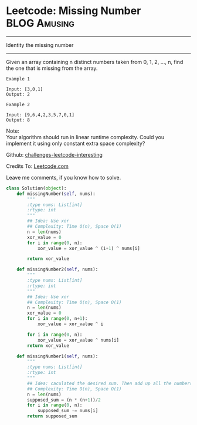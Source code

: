 * Leetcode: Missing Number                                     :BLOG:Amusing:
#+STARTUP: showeverything
#+OPTIONS: toc:nil \n:t ^:nil creator:nil d:nil
:PROPERTIES:
:type:     #amusing, #countsort
:END:
---------------------------------------------------------------------
Identity the missing number
---------------------------------------------------------------------
Given an array containing n distinct numbers taken from 0, 1, 2, ..., n, find the one that is missing from the array.
#+BEGIN_EXAMPLE
Example 1

Input: [3,0,1]
Output: 2
#+END_EXAMPLE

#+BEGIN_EXAMPLE
Example 2

Input: [9,6,4,2,3,5,7,0,1]
Output: 8
#+END_EXAMPLE

Note:
Your algorithm should run in linear runtime complexity. Could you implement it using only constant extra space complexity?

Github: [[url-external:https://github.com/DennyZhang/challenges-leetcode-interesting/tree/master/missing-number][challenges-leetcode-interesting]]

Credits To: [[url-external:https://leetcode.com/problems/missing-number/description/][Leetcode.com]]

Leave me comments, if you know how to solve.

#+BEGIN_SRC python
class Solution(object):
    def missingNumber(self, nums):
        """
        :type nums: List[int]
        :rtype: int
        """
        ## Idea: Use xor
        ## Complexity: Time O(n), Space O(1)
        n = len(nums)
        xor_value = 0
        for i in range(0, n):
            xor_value = xor_value ^ (i+1) ^ nums[i]

        return xor_value

    def missingNumber2(self, nums):
        """
        :type nums: List[int]
        :rtype: int
        """
        ## Idea: Use xor
        ## Complexity: Time O(n), Space O(1)
        n = len(nums)
        xor_value = 0
        for i in range(0, n+1):
            xor_value = xor_value ^ i

        for i in range(0, n):
            xor_value = xor_value ^ nums[i]
        return xor_value

    def missingNumber1(self, nums):
        """
        :type nums: List[int]
        :rtype: int
        """
        ## Idea: caculated the desired sum. Then add up all the numbers. Do the substraction.
        ## Complexity: Time O(n), Space O(1)
        n = len(nums)
        supposed_sum = (n * (n+1))/2
        for i in range(0, n):
            supposed_sum -= nums[i]
        return supposed_sum
#+END_SRC
